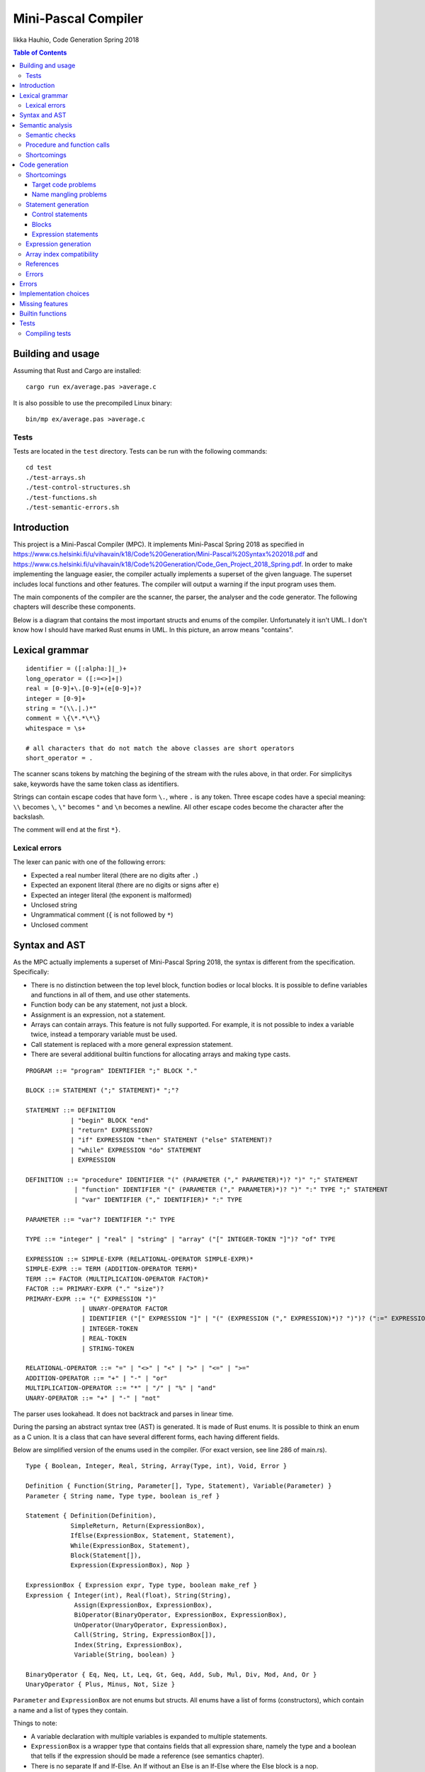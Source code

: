 ======================
 Mini-Pascal Compiler
======================

Iikka Hauhio,
Code Generation Spring 2018

.. contents:: Table of Contents
   :backlinks: none

Building and usage
==================

Assuming that Rust and Cargo are installed::

	cargo run ex/average.pas >average.c

It is also possible to use the precompiled Linux binary::

	bin/mp ex/average.pas >average.c

Tests
-----

Tests are located in the ``test`` directory.
Tests can be run with the following commands::

	cd test
	./test-arrays.sh
	./test-control-structures.sh
	./test-functions.sh
	./test-semantic-errors.sh

Introduction
============

This project is a Mini-Pascal Compiler (MPC).
It implements Mini-Pascal Spring 2018 as specified in https://www.cs.helsinki.fi/u/vihavain/k18/Code%20Generation/Mini-Pascal%20Syntax%202018.pdf
and https://www.cs.helsinki.fi/u/vihavain/k18/Code%20Generation/Code_Gen_Project_2018_Spring.pdf.
In order to make implementing the language easier, the compiler actually implements a superset of the given language.
The superset includes local functions and other features.
The compiler will output a warning if the input program uses them.

The main components of the compiler are the scanner, the parser, the analyser and the code generator.
The following chapters will describe these components.

Below is a diagram that contains the most important structs and enums of the compiler.
Unfortunately it isn't UML. I don't know how I should have marked Rust enums in UML.
In this picture, an arrow means "contains".

.. image:: arch.png

Lexical grammar
===============

::

	identifier = ([:alpha:]|_)+
	long_operator = ([:=<>]+|)
	real = [0-9]+\.[0-9]+(e[0-9]+)?
	integer = [0-9]+
	string = "(\\.|.)*"
	comment = \{\*.*\*\}
	whitespace = \s+

	# all characters that do not match the above classes are short operators
	short_operator = .

The scanner scans tokens by matching the begining of the stream with the rules above, in that order.
For simplicitys sake, keywords have the same token class as identifiers.

Strings can contain escape codes that have form ``\.``, where ``.`` is any token.
Three escape codes have a special meaning: ``\\`` becomes ``\``, ``\"`` becomes ``"`` and ``\n`` becomes a newline.
All other escape codes become the character after the backslash.

The comment will end at the first ``*}``.

Lexical errors
--------------

The lexer can panic with one of the following errors:

* Expected a real number literal (there are no digits after ``.``)
* Expected an exponent literal (there are no digits or signs after ``e``)
* Expected an integer literal (the exponent is malformed)
* Unclosed string
* Ungrammatical comment (``{`` is not followed by ``*``)
* Unclosed comment

Syntax and AST
==============

As the MPC actually implements a superset of Mini-Pascal Spring 2018, the syntax is different from the specification.
Specifically:

* There is no distinction between the top level block, function bodies or local blocks. It is possible to define variables and functions in all of them, and use other statements.
* Function body can be any statement, not just a block.
* Assignment is an expression, not a statement.
* Arrays can contain arrays. This feature is not fully supported. For example, it is not possible to index a variable twice, instead a temporary variable must be used.
* Call statement is replaced with a more general expression statement.
* There are several additional builtin functions for allocating arrays and making type casts.

::

	PROGRAM ::= "program" IDENTIFIER ";" BLOCK "."
	
	BLOCK ::= STATEMENT (";" STATEMENT)* ";"?
	
	STATEMENT ::= DEFINITION
	            | "begin" BLOCK "end"
	            | "return" EXPRESSION?
	            | "if" EXPRESSION "then" STATEMENT ("else" STATEMENT)?
	            | "while" EXPRESSION "do" STATEMENT
	            | EXPRESSION
	
	DEFINITION ::= "procedure" IDENTIFIER "(" (PARAMETER ("," PARAMETER)*)? ")" ";" STATEMENT
	             | "function" IDENTIFIER "(" (PARAMETER ("," PARAMETER)*)? ")" ":" TYPE ";" STATEMENT
	             | "var" IDENTIFIER ("," IDENTIFIER)* ":" TYPE
	
	PARAMETER ::= "var"? IDENTIFIER ":" TYPE
	
	TYPE ::= "integer" | "real" | "string" | "array" ("[" INTEGER-TOKEN "]")? "of" TYPE
	
	EXPRESSION ::= SIMPLE-EXPR (RELATIONAL-OPERATOR SIMPLE-EXPR)*
	SIMPLE-EXPR ::= TERM (ADDITION-OPERATOR TERM)*
	TERM ::= FACTOR (MULTIPLICATION-OPERATOR FACTOR)*
	FACTOR ::= PRIMARY-EXPR ("." "size")?
	PRIMARY-EXPR ::= "(" EXPRESSION ")"
	               | UNARY-OPERATOR FACTOR
	               | IDENTIFIER ("[" EXPRESSION "]" | "(" (EXPRESSION ("," EXPRESSION)*)? ")")? (":=" EXPRESSION)?
	               | INTEGER-TOKEN
	               | REAL-TOKEN
	               | STRING-TOKEN
	
	RELATIONAL-OPERATOR ::= "=" | "<>" | "<" | ">" | "<=" | ">="
	ADDITION-OPERATOR ::= "+" | "-" | "or"
	MULTIPLICATION-OPERATOR ::= "*" | "/" | "%" | "and"
	UNARY-OPERATOR ::= "+" | "-" | "not"

The parser uses lookahead. It does not backtrack and parses in linear time.

During the parsing an abstract syntax tree (AST) is generated.
It is made of Rust enums. It is possible to think an enum as a C union.
It is a class that can have several different forms, each having different fields.

Below are simplified version of the enums used in the compiler. (For exact version, see line 286 of main.rs).

::

	Type { Boolean, Integer, Real, String, Array(Type, int), Void, Error }
	
	Definition { Function(String, Parameter[], Type, Statement), Variable(Parameter) }
	Parameter { String name, Type type, boolean is_ref }
	
	Statement { Definition(Definition),
	            SimpleReturn, Return(ExpressionBox),
	            IfElse(ExpressionBox, Statement, Statement),
	            While(ExpressionBox, Statement),
	            Block(Statement[]),
	            Expression(ExpressionBox), Nop }
	
	ExpressionBox { Expression expr, Type type, boolean make_ref }
	Expression { Integer(int), Real(float), String(String),
	             Assign(ExpressionBox, ExpressionBox),
                     BiOperator(BinaryOperator, ExpressionBox, ExpressionBox),
                     UnOperator(UnaryOperator, ExpressionBox),
                     Call(String, String, ExpressionBox[]),
                     Index(String, ExpressionBox),
                     Variable(String, boolean) }
        
        BinaryOperator { Eq, Neq, Lt, Leq, Gt, Geq, Add, Sub, Mul, Div, Mod, And, Or }
        UnaryOperator { Plus, Minus, Not, Size }

``Parameter`` and ``ExpressionBox`` are not enums but structs.
All enums have a list of forms (constructors), which contain a name and a list of types they contain.

Things to note:

* A variable declaration with multiple variables is expanded to multiple statements.
* ``ExpressionBox`` is a wrapper type that contains fields that all expression share, namely the type and a boolean that tells if the expression should be made a reference (see semantics chapter).
* There is no separate If and If-Else. An If without an Else is an If-Else where the Else block is a nop.
* Assignment is an expression, and its left side is also an expression. The parser ensures that the left side is either a variable, an array subscript or a function call. During the semantic analysis an error is given if it was a function call.
* There are both ``SimpleReturn`` (for procedures) and ``Return`` (for functions).
* Calls have two string fields. The first is the name of the function in the Mini-Pascal source code. The second is initialized during the semantic analysis to be the name of the C function the function was compiled to.
* Variables have a boolean field that is initially false and is changed to true during semantic analysis if the variable is a reference (var parameter).

Semantic analysis
=================

During the semantic analysis, the AST is recursively iterated and each ExpressionBox is annotated with a type and other information.
This is achieved by creating a symbol table during the analysis.

The semantic analysis of a block contains multiple passes.
For each block, in the first pass all function and procedure definitions are searched and appended to the symbol table.
In the second pass, all statements are analysed fully.

In addition to a type, each expression is annotated with information regarding its status as a reference.
If the expression happens to be an argument corresponding to a var parameter, its ``make_ref`` value is set to true.
This is used later during the code generation phase.

Semantic checks
---------------

The MPC has the following semantic checks:

* Symbol is found in the symbol table.
* Keywords are not used as identifiers. (*)
* Functions and procedures are declared at the top level only. (*)
* There are only definitions and blocks at the top level. (*)
* There is only one block at the top level. (*)
* The last statement at the top level is a block. (*)
* Expression statements are either calls or assignments. (*)
* Function returns a value of the correct type.
* The condition of if statement is a boolean expression.
* The condition of while statement is a boolean expression.
* The operands of binary operator expression have the same type.
* The operands of binary operator expression have a correct type (integer, real or boolean depending on the operator).
* The operand of unary operator expression has a correct type (integer, real, boolean or array depending on the operator).
* Symbols used like variables are variables, not functions or procedures.
* The type of an indexed expression is an array.
* Only integers are used as indices.
* The lval and rval of assignment have the same type.
* Function and procedure call arguments have correct types.
* Arguments corresponding to var parameters are either variables or array subscripts.
* Function and procedure calls have the correct number of arguments.
* Function or procedure name in a call corresponds to a function or procedure, not to a variable.

Checks marked with (*) generate warnings.
They check that the program does not use features of MPC that are extensions to the Mini-Pascal Spring 2018 definition,
like local functions and procedures.

Procedure and function calls
----------------------------

For each function and procedure in AST, the name of the function is changed to be the mangled version that will be the name of the C function.
For each function and procedure call, the mangled name is inserted into the second string field (see the AST in previous chapter).

If the called procedure or function is local (defined inside a ``begin..end`` block),
the variables in its block will be added to its parameter list as var parameters (AST is modified).
Consequently, when a local procedure or function is called, the variables will be added as arguments to the function.

Shortcomings
------------

The following semantics are **not** included, although they should be:

* Assignment is used only at the statement level and not as an expression. (*)
* Array types do not contain arrays. (*)

Due to a bug, the case where a function has been given too few arguments is handled incorrectly.
In this situation, a wrong error message is given or, in the worst case, no error message is given and the program compiles succesfully.

Code generation
===============

Shortcomings
------------

Target code problems
````````````````````

The MPC generates simplified C code.
However, some restrictions mentioned in the project assignment are broken.

1. Parentheses are used in:

  * Type casts ``(type)(expression)``
  * Unary operator expressions: ``operator(expression)``. This is because the ``array_len`` (``.size``) operator is defined as a C macro and therefore needs parentheses.
  * Macros that are used to implement some features. Macros do not even try to be simplified C. 

2. Array indexing, variable referencing and dereferencing are used like they were simple variables. For example, if ``a`` is an integer var parameter, ``a := a + b`` is compiled to ``int tmp1 = *a + b; *a = tmp1;``. Similarly, ``a[1] := a[1] + b`` is compiled to ``int tmp2 = a[1] + b; a[1] = tm2;``. Indexing, referencing and dereferencing was left as it is due to ease of implementation and because there was not enough time to do the implementation as specified.

Name mangling problems
``````````````````````

Variable names are mangled by prefixing them with ``_``.
Collisions shouldn't be a problem in most cases as all variables will be generated as local C variables.

Function name collisions, however, could be a problem.
They are mangled by appending a scope identifier at the end of the name.
In certain cases, when creating functions inside blocks (which is possible but not allowed by Mini-Pascal Spring 2018 specification),
it is possible to create two functions with the same name.

Statement generation
--------------------

Control statements
``````````````````

Control statements are generated with gotos.

For example,

::

	var i : integer;
	i := 0;
	while i < 10 do begin
	    writeln(i);
	    i := i + 1
	end;

is compiled to::

	int _i;
	_i = 0;
	tmp1:;
	char tmp3 = _i < 10;
	if (!tmp3) goto tmp2;
	{
	 printf("%d\n", _i);
	 int tmp4 = _i + 1;
	 _i = tmp4;
	}
	goto tmp1;
	tmp2:;

Blocks
``````

Blocks are compiled to C blocks.
This has no effect, but makes the code look nicer.

Expression statements
`````````````````````

The expression is compiled normally, and the resulting temporary variable is not used.

Expression generation
---------------------

Generally, during the code generation the AST is recursively iterated.
For each expression, a C statement is created that performs the calculation and assigns the answer to a new temporary variable.

For example, the code ``var i : integer; i := (1 + 2) * (3 + 4);`` is compiled to::

	int _i;
	int tmp2 = 1 + 2;
	int tmp3 = 3 + 4;
	int tmp1 = tmp2 * tmp3;
	_i = tmp1;

For some expression, a temporary variable is not created. These expression are:

* Number and string literals
* Variables
* Array indexing (see above shortcomings)

Array index compatibility
-------------------------

For each array subscript, an assert call is generated that checks that the index is within bounds.

References
----------

Normally, when a var parameter is used, it is dereferenced.
However, when a function or procedure call is generated, the arguments that correspond to var parameters (that have ``make_ref==true``) are referenced.
This means that normal variables and array subscripts are prefixed with ``&`` and var parameters are used without ``*``.

Errors
------

A semantic errors causes the type of the expression to be ``Error``.
The error type is compatible with all types and does not cause any type errors.

Errors
======

Errors are divided to lexical errors, syntax errors, semantic errors and semantic warnings.
There is no error handling for lexical errors and syntax errors.
All these errors are fatal and cause the program to immediately stop.

Semantic errors are printed one by one.
The AST does not contain line number information, so no location is printed with the errors.

Implementation choices
======================

In addition to the fact that this MPC implements a super set of Mini-Pascal Spring 2018,
several other implementation-level decisions have been made where the language specification was ambigious.

* Integers and reals have C types ``int`` and ``float`` respectively. Their exact size is unknown to the MPC.
* Variables are uninitialized. Using an uninitialized variable results in undefined behaviour as in C.
* It is not possible to allocate an array with a size that is not known compile-time. However, functions were added that can be used to allocate such arrays.
* Arrays are allocated in heap and they are not deallocated in any case.
* There are no automatic type casts. (It is not allowed to eg. add an integer to a real.) It is mandatory to use ``integer_to_real`` and ``real_to_integer`` functions to convert values from type to another.
* Strings are only tokens that are case sensitive. All other tokens can be written either in upper, lower or mixed case.

Missing features
================

In addition to shortcomings listed in other chapters, this MPC does not allow string concatenation with the ``+`` operator.

Builtin functions
=================

**read(vars...)** takes variable number of arguments (that should be either variables or array subscripts).
It will read a value from the standard input for each variable. The value is converted to the type of the variable.
Only integer, real and string variables are supported.

**writeln(vals...)** takes variable number of integer, real or string arguments.
It will print them separated with spaces and followed by a newline.

**integer_to_real(val)** converts an integer to a real.

**real_to_integer(val)** converts a real to an integer, rounding when necessary.

**make_boolean_array(size)** allocates a new boolean array with the given size.

**make_integer_array(size)** allocates a new integer array with the given size.

**make_real_array(size)** allocates a new real array with the given size.

**make_string_array(size)** allocates a new string array with the given size.

Tests
=====

Tests are located in the ``test`` directory.
Tests can be run with the following commands::

	cd test
	./test-arrays.sh
	./test-control-structures.sh
	./test-functions.sh
	./test-semantic-errors.sh

Compiling tests
---------------

Tests are contained in ``.test`` files.
Each such file contains one test per line.
A test has a Mini-Pascal program and the desired output, separated by a ``|`` character.

``.test`` files must be compiled using ``make_tests.röd``::

	röda make_tests.röd output arrays.test
	röda make_tests.röd output control-structures.test
	röda make_tests.röd output functions.test
	röda make_tests.röd errors semantic-errors.test

``output`` tells the script that the desired output will be in the standard output of the compiled Mini-Pascal program.
``errors`` tells the script that the desired output will be in the standard error of the compiler.

The Röda script makes a shell script and a directory, that contains each test program and desired output.
